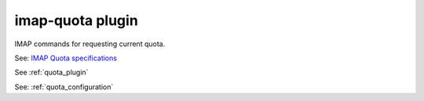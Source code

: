 .. _plugin-imap-quota:

======================
imap-quota plugin
======================

IMAP commands for requesting current quota.

See: `IMAP Quota specifications <http://www.rfc-editor.org/rfc/rfc2087.txt>`_

See :ref:`quota_plugin`

See: :ref:`quota_configuration`
